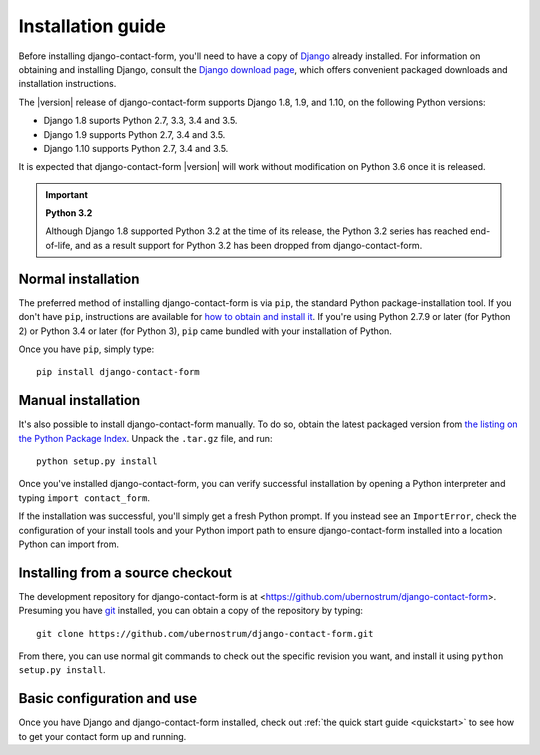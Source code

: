 .. _install:


Installation guide
==================

Before installing django-contact-form, you'll need to have a copy
of `Django <https://www.djangoproject.com>`_ already installed. For
information on obtaining and installing Django, consult the `Django
download page <https://www.djangoproject.com/download/>`_, which
offers convenient packaged downloads and installation instructions.

The |version| release of django-contact-form supports Django 1.8,
1.9, and 1.10, on the following Python versions:

* Django 1.8 suports Python 2.7, 3.3, 3.4 and 3.5.

* Django 1.9 supports Python 2.7, 3.4 and 3.5.

* Django 1.10 supports Python 2.7, 3.4 and 3.5.

It is expected that django-contact-form |version| will work
without modification on Python 3.6 once it is released.

.. important:: **Python 3.2**

   Although Django 1.8 supported Python 3.2 at the time of its
   release, the Python 3.2 series has reached end-of-life, and as a
   result support for Python 3.2 has been dropped from
   django-contact-form.


Normal installation
-------------------

The preferred method of installing django-contact-form is via ``pip``,
the standard Python package-installation tool. If you don't have
``pip``, instructions are available for `how to obtain and install it
<https://pip.pypa.io/en/latest/installing.html>`_. If you're using
Python 2.7.9 or later (for Python 2) or Python 3.4 or later (for
Python 3), ``pip`` came bundled with your installation of Python.

Once you have ``pip``, simply type::

    pip install django-contact-form


Manual installation
-------------------

It's also possible to install django-contact-form manually. To do
so, obtain the latest packaged version from `the listing on the Python
Package Index
<https://pypi.python.org/pypi/django-contact-form/>`_. Unpack the
``.tar.gz`` file, and run::

    python setup.py install

Once you've installed django-contact-form, you can verify
successful installation by opening a Python interpreter and typing
``import contact_form``.

If the installation was successful, you'll simply get a fresh Python
prompt. If you instead see an ``ImportError``, check the configuration
of your install tools and your Python import path to ensure
django-contact-form installed into a location Python can import
from.


Installing from a source checkout
---------------------------------

The development repository for django-contact-form is at
<https://github.com/ubernostrum/django-contact-form>. Presuming you
have `git <http://git-scm.com/>`_ installed, you can obtain a copy of
the repository by typing::

    git clone https://github.com/ubernostrum/django-contact-form.git

From there, you can use normal git commands to check out the specific
revision you want, and install it using ``python setup.py install``.


Basic configuration and use
---------------------------

Once you have Django and django-contact-form installed, check out
:ref:`the quick start guide <quickstart>` to see how to get your
contact form up and running.
